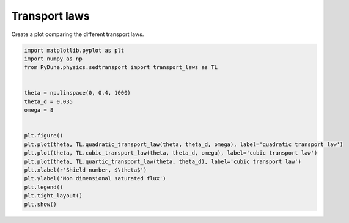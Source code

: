 
.. DO NOT EDIT.
.. THIS FILE WAS AUTOMATICALLY GENERATED BY SPHINX-GALLERY.
.. TO MAKE CHANGES, EDIT THE SOURCE PYTHON FILE:
.. "examples/plot_transport_laws.py"
.. LINE NUMBERS ARE GIVEN BELOW.

.. only:: html

    .. note::
        :class: sphx-glr-download-link-note

        Click :ref:`here <sphx_glr_download_examples_plot_transport_laws.py>`
        to download the full example code

.. rst-class:: sphx-glr-example-title

.. _sphx_glr_examples_plot_transport_laws.py:


===========
Transport laws
===========

Create a plot comparing the different transport laws.

.. GENERATED FROM PYTHON SOURCE LINES 8-28



.. image-sg:: /examples/images/sphx_glr_plot_transport_laws_001.png
   :alt: plot transport laws
   :srcset: /examples/images/sphx_glr_plot_transport_laws_001.png
   :class: sphx-glr-single-img





.. code-block:: default


    import matplotlib.pyplot as plt
    import numpy as np
    from PyDune.physics.sedtransport import transport_laws as TL


    theta = np.linspace(0, 0.4, 1000)
    theta_d = 0.035
    omega = 8


    plt.figure()
    plt.plot(theta, TL.quadratic_transport_law(theta, theta_d, omega), label='quadratic transport law')
    plt.plot(theta, TL.cubic_transport_law(theta, theta_d, omega), label='cubic transport law')
    plt.plot(theta, TL.quartic_transport_law(theta, theta_d), label='cubic transport law')
    plt.xlabel(r'Shield number, $\theta$')
    plt.ylabel('Non dimensional saturated flux')
    plt.legend()
    plt.tight_layout()
    plt.show()


.. rst-class:: sphx-glr-timing

   **Total running time of the script:** ( 0 minutes  0.227 seconds)


.. _sphx_glr_download_examples_plot_transport_laws.py:


.. only :: html

 .. container:: sphx-glr-footer
    :class: sphx-glr-footer-example



  .. container:: sphx-glr-download sphx-glr-download-python

     :download:`Download Python source code: plot_transport_laws.py <plot_transport_laws.py>`



  .. container:: sphx-glr-download sphx-glr-download-jupyter

     :download:`Download Jupyter notebook: plot_transport_laws.ipynb <plot_transport_laws.ipynb>`


.. only:: html

 .. rst-class:: sphx-glr-signature

    `Gallery generated by Sphinx-Gallery <https://sphinx-gallery.github.io>`_
